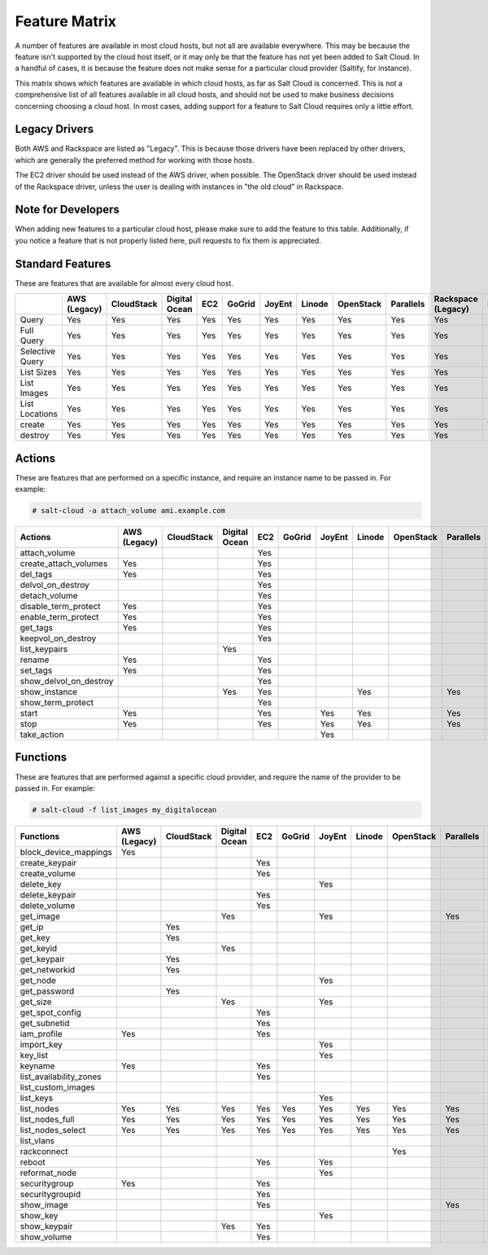 .. _salt-cloud-feature-matrix:

==============
Feature Matrix
==============

A number of features are available in most cloud hosts, but not all are
available everywhere. This may be because the feature isn't supported by the
cloud host itself, or it may only be that the feature has not yet been
added to Salt Cloud. In a handful of cases, it is because the feature does not
make sense for a particular cloud provider (Saltify, for instance).

This matrix shows which features are available in which cloud hosts, as far
as Salt Cloud is concerned. This is not a comprehensive list of all features
available in all cloud hosts, and should not be used to make business
decisions concerning choosing a cloud host. In most cases, adding support
for a feature to Salt Cloud requires only a little effort.

Legacy Drivers
==============
Both AWS and Rackspace are listed as "Legacy". This is because those drivers
have been replaced by other drivers, which are generally the preferred method
for working with those hosts.

The EC2 driver should be used instead of the AWS driver, when possible. The
OpenStack driver should be used instead of the Rackspace driver, unless the user
is dealing with instances in "the old cloud" in Rackspace.

Note for Developers
===================
When adding new features to a particular cloud host, please make sure to
add the feature to this table. Additionally, if you notice a feature that is not
properly listed here, pull requests to fix them is appreciated.

Standard Features
=================
These are features that are available for almost every cloud host.

.. container:: scrollable

    +-----------------------+--------+----------+-------+---+------+------+------+---------+---------+---------+-------+---------+---------+------+
    |                       |AWS     |CloudStack|Digital|EC2|GoGrid|JoyEnt|Linode|OpenStack|Parallels|Rackspace|Saltify|Softlayer|Softlayer|Aliyun|
    |                       |(Legacy)|          |Ocean  |   |      |      |      |         |         |(Legacy) |       |         |Hardware |      |
    +=======================+========+==========+=======+===+======+======+======+=========+=========+=========+=======+=========+=========+======+
    |Query                  |Yes     |Yes       |Yes    |Yes|Yes   |Yes   |Yes   |Yes      |Yes      |Yes      |       |Yes      |Yes      |Yes   |
    +-----------------------+--------+----------+-------+---+------+------+------+---------+---------+---------+-------+---------+---------+------+
    |Full Query             |Yes     |Yes       |Yes    |Yes|Yes   |Yes   |Yes   |Yes      |Yes      |Yes      |       |Yes      |Yes      |Yes   |
    +-----------------------+--------+----------+-------+---+------+------+------+---------+---------+---------+-------+---------+---------+------+
    |Selective Query        |Yes     |Yes       |Yes    |Yes|Yes   |Yes   |Yes   |Yes      |Yes      |Yes      |       |Yes      |Yes      |Yes   |
    +-----------------------+--------+----------+-------+---+------+------+------+---------+---------+---------+-------+---------+---------+------+
    |List Sizes             |Yes     |Yes       |Yes    |Yes|Yes   |Yes   |Yes   |Yes      |Yes      |Yes      |       |Yes      |Yes      |Yes   |
    +-----------------------+--------+----------+-------+---+------+------+------+---------+---------+---------+-------+---------+---------+------+
    |List Images            |Yes     |Yes       |Yes    |Yes|Yes   |Yes   |Yes   |Yes      |Yes      |Yes      |       |Yes      |Yes      |Yes   |
    +-----------------------+--------+----------+-------+---+------+------+------+---------+---------+---------+-------+---------+---------+------+
    |List Locations         |Yes     |Yes       |Yes    |Yes|Yes   |Yes   |Yes   |Yes      |Yes      |Yes      |       |Yes      |Yes      |Yes   |
    +-----------------------+--------+----------+-------+---+------+------+------+---------+---------+---------+-------+---------+---------+------+
    |create                 |Yes     |Yes       |Yes    |Yes|Yes   |Yes   |Yes   |Yes      |Yes      |Yes      |Yes    |Yes      |Yes      |Yes   |
    +-----------------------+--------+----------+-------+---+------+------+------+---------+---------+---------+-------+---------+---------+------+
    |destroy                |Yes     |Yes       |Yes    |Yes|Yes   |Yes   |Yes   |Yes      |Yes      |Yes      |       |Yes      |Yes      |Yes   |
    +-----------------------+--------+----------+-------+---+------+------+------+---------+---------+---------+-------+---------+---------+------+

Actions
=======
These are features that are performed on a specific instance, and require an
instance name to be passed in. For example:

.. code-block:: bash

    # salt-cloud -a attach_volume ami.example.com

.. container:: scrollable

    +-----------------------+--------+----------+-------+---+------+------+------+---------+---------+---------+-------+---------+---------+------+
    |Actions                |AWS     |CloudStack|Digital|EC2|GoGrid|JoyEnt|Linode|OpenStack|Parallels|Rackspace|Saltify|Softlayer|Softlayer|Aliyun|
    |                       |(Legacy)|          |Ocean  |   |      |      |      |         |         |(Legacy) |       |         |Hardware |      |
    +=======================+========+==========+=======+===+======+======+======+=========+=========+=========+=======+=========+=========+======+
    |attach_volume          |        |          |       |Yes|      |      |      |         |         |         |       |         |         |      |
    +-----------------------+--------+----------+-------+---+------+------+------+---------+---------+---------+-------+---------+---------+------+
    |create_attach_volumes  |Yes     |          |       |Yes|      |      |      |         |         |         |       |         |         |      |
    +-----------------------+--------+----------+-------+---+------+------+------+---------+---------+---------+-------+---------+---------+------+
    |del_tags               |Yes     |          |       |Yes|      |      |      |         |         |         |       |         |         |      |
    +-----------------------+--------+----------+-------+---+------+------+------+---------+---------+---------+-------+---------+---------+------+
    |delvol_on_destroy      |        |          |       |Yes|      |      |      |         |         |         |       |         |         |      |
    +-----------------------+--------+----------+-------+---+------+------+------+---------+---------+---------+-------+---------+---------+------+
    |detach_volume          |        |          |       |Yes|      |      |      |         |         |         |       |         |         |      |
    +-----------------------+--------+----------+-------+---+------+------+------+---------+---------+---------+-------+---------+---------+------+
    |disable_term_protect   |Yes     |          |       |Yes|      |      |      |         |         |         |       |         |         |      |
    +-----------------------+--------+----------+-------+---+------+------+------+---------+---------+---------+-------+---------+---------+------+
    |enable_term_protect    |Yes     |          |       |Yes|      |      |      |         |         |         |       |         |         |      |
    +-----------------------+--------+----------+-------+---+------+------+------+---------+---------+---------+-------+---------+---------+------+
    |get_tags               |Yes     |          |       |Yes|      |      |      |         |         |         |       |         |         |      |
    +-----------------------+--------+----------+-------+---+------+------+------+---------+---------+---------+-------+---------+---------+------+
    |keepvol_on_destroy     |        |          |       |Yes|      |      |      |         |         |         |       |         |         |      |
    +-----------------------+--------+----------+-------+---+------+------+------+---------+---------+---------+-------+---------+---------+------+
    |list_keypairs          |        |          |Yes    |   |      |      |      |         |         |         |       |         |         |      |
    +-----------------------+--------+----------+-------+---+------+------+------+---------+---------+---------+-------+---------+---------+------+
    |rename                 |Yes     |          |       |Yes|      |      |      |         |         |         |       |         |         |      |
    +-----------------------+--------+----------+-------+---+------+------+------+---------+---------+---------+-------+---------+---------+------+
    |set_tags               |Yes     |          |       |Yes|      |      |      |         |         |         |       |         |         |      |
    +-----------------------+--------+----------+-------+---+------+------+------+---------+---------+---------+-------+---------+---------+------+
    |show_delvol_on_destroy |        |          |       |Yes|      |      |      |         |         |         |       |         |         |      |
    +-----------------------+--------+----------+-------+---+------+------+------+---------+---------+---------+-------+---------+---------+------+
    |show_instance          |        |          |Yes    |Yes|      |      |Yes   |         |Yes      |         |       |Yes      |Yes      |Yes   |
    +-----------------------+--------+----------+-------+---+------+------+------+---------+---------+---------+-------+---------+---------+------+
    |show_term_protect      |        |          |       |Yes|      |      |      |         |         |         |       |         |         |      |
    +-----------------------+--------+----------+-------+---+------+------+------+---------+---------+---------+-------+---------+---------+------+
    |start                  |Yes     |          |       |Yes|      |Yes   |Yes   |         |Yes      |         |       |         |         |Yes   |
    +-----------------------+--------+----------+-------+---+------+------+------+---------+---------+---------+-------+---------+---------+------+
    |stop                   |Yes     |          |       |Yes|      |Yes   |Yes   |         |Yes      |         |       |         |         |Yes   |
    +-----------------------+--------+----------+-------+---+------+------+------+---------+---------+---------+-------+---------+---------+------+
    |take_action            |        |          |       |   |      |Yes   |      |         |         |         |       |         |         |      |
    +-----------------------+--------+----------+-------+---+------+------+------+---------+---------+---------+-------+---------+---------+------+

Functions
=========
These are features that are performed against a specific cloud provider, and
require the name of the provider to be passed in. For example:

.. code-block:: bash

    # salt-cloud -f list_images my_digitalocean

.. container:: scrollable

    +-----------------------+--------+----------+-------+---+------+------+------+---------+---------+---------+-------+---------+---------+------+
    |Functions              |AWS     |CloudStack|Digital|EC2|GoGrid|JoyEnt|Linode|OpenStack|Parallels|Rackspace|Saltify|Softlayer|Softlayer|Aliyun|
    |                       |(Legacy)|          |Ocean  |   |      |      |      |         |         |(Legacy) |       |         |Hardware |      |
    +=======================+========+==========+=======+===+======+======+======+=========+=========+=========+=======+=========+=========+======+
    |block_device_mappings  |Yes     |          |       |   |      |      |      |         |         |         |       |         |         |      |
    +-----------------------+--------+----------+-------+---+------+------+------+---------+---------+---------+-------+---------+---------+------+
    |create_keypair         |        |          |       |Yes|      |      |      |         |         |         |       |         |         |      |
    +-----------------------+--------+----------+-------+---+------+------+------+---------+---------+---------+-------+---------+---------+------+
    |create_volume          |        |          |       |Yes|      |      |      |         |         |         |       |         |         |      |
    +-----------------------+--------+----------+-------+---+------+------+------+---------+---------+---------+-------+---------+---------+------+
    |delete_key             |        |          |       |   |      |Yes   |      |         |         |         |       |         |         |      |
    +-----------------------+--------+----------+-------+---+------+------+------+---------+---------+---------+-------+---------+---------+------+
    |delete_keypair         |        |          |       |Yes|      |      |      |         |         |         |       |         |         |      |
    +-----------------------+--------+----------+-------+---+------+------+------+---------+---------+---------+-------+---------+---------+------+
    |delete_volume          |        |          |       |Yes|      |      |      |         |         |         |       |         |         |      |
    +-----------------------+--------+----------+-------+---+------+------+------+---------+---------+---------+-------+---------+---------+------+
    |get_image              |        |          |Yes    |   |      |Yes   |      |         |Yes      |         |       |         |         |Yes   |
    +-----------------------+--------+----------+-------+---+------+------+------+---------+---------+---------+-------+---------+---------+------+
    |get_ip                 |        |Yes       |       |   |      |      |      |         |         |         |       |         |         |      |
    +-----------------------+--------+----------+-------+---+------+------+------+---------+---------+---------+-------+---------+---------+------+
    |get_key                |        |Yes       |       |   |      |      |      |         |         |         |       |         |         |      |
    +-----------------------+--------+----------+-------+---+------+------+------+---------+---------+---------+-------+---------+---------+------+
    |get_keyid              |        |          |Yes    |   |      |      |      |         |         |         |       |         |         |      |
    +-----------------------+--------+----------+-------+---+------+------+------+---------+---------+---------+-------+---------+---------+------+
    |get_keypair            |        |Yes       |       |   |      |      |      |         |         |         |       |         |         |      |
    +-----------------------+--------+----------+-------+---+------+------+------+---------+---------+---------+-------+---------+---------+------+
    |get_networkid          |        |Yes       |       |   |      |      |      |         |         |         |       |         |         |      |
    +-----------------------+--------+----------+-------+---+------+------+------+---------+---------+---------+-------+---------+---------+------+
    |get_node               |        |          |       |   |      |Yes   |      |         |         |         |       |         |         |      |
    +-----------------------+--------+----------+-------+---+------+------+------+---------+---------+---------+-------+---------+---------+------+
    |get_password           |        |Yes       |       |   |      |      |      |         |         |         |       |         |         |      |
    +-----------------------+--------+----------+-------+---+------+------+------+---------+---------+---------+-------+---------+---------+------+
    |get_size               |        |          |Yes    |   |      |Yes   |      |         |         |         |       |         |         |Yes   |
    +-----------------------+--------+----------+-------+---+------+------+------+---------+---------+---------+-------+---------+---------+------+
    |get_spot_config        |        |          |       |Yes|      |      |      |         |         |         |       |         |         |      |
    +-----------------------+--------+----------+-------+---+------+------+------+---------+---------+---------+-------+---------+---------+------+
    |get_subnetid           |        |          |       |Yes|      |      |      |         |         |         |       |         |         |      |
    +-----------------------+--------+----------+-------+---+------+------+------+---------+---------+---------+-------+---------+---------+------+
    |iam_profile            |Yes     |          |       |Yes|      |      |      |         |         |         |       |         |         |Yes   |
    +-----------------------+--------+----------+-------+---+------+------+------+---------+---------+---------+-------+---------+---------+------+
    |import_key             |        |          |       |   |      |Yes   |      |         |         |         |       |         |         |      |
    +-----------------------+--------+----------+-------+---+------+------+------+---------+---------+---------+-------+---------+---------+------+
    |key_list               |        |          |       |   |      |Yes   |      |         |         |         |       |         |         |      |
    +-----------------------+--------+----------+-------+---+------+------+------+---------+---------+---------+-------+---------+---------+------+
    |keyname                |Yes     |          |       |Yes|      |      |      |         |         |         |       |         |         |      |
    +-----------------------+--------+----------+-------+---+------+------+------+---------+---------+---------+-------+---------+---------+------+
    |list_availability_zones|        |          |       |Yes|      |      |      |         |         |         |       |         |         |Yes   |
    +-----------------------+--------+----------+-------+---+------+------+------+---------+---------+---------+-------+---------+---------+------+
    |list_custom_images     |        |          |       |   |      |      |      |         |         |         |       |Yes      |         |      |
    +-----------------------+--------+----------+-------+---+------+------+------+---------+---------+---------+-------+---------+---------+------+
    |list_keys              |        |          |       |   |      |Yes   |      |         |         |         |       |         |         |      |
    +-----------------------+--------+----------+-------+---+------+------+------+---------+---------+---------+-------+---------+---------+------+
    |list_nodes             |Yes     |Yes       |Yes    |Yes|Yes   |Yes   |Yes   |Yes      |Yes      |Yes      |Yes    |Yes      |Yes      |Yes   |
    +-----------------------+--------+----------+-------+---+------+------+------+---------+---------+---------+-------+---------+---------+------+
    |list_nodes_full        |Yes     |Yes       |Yes    |Yes|Yes   |Yes   |Yes   |Yes      |Yes      |Yes      |Yes    |Yes      |Yes      |Yes   |
    +-----------------------+--------+----------+-------+---+------+------+------+---------+---------+---------+-------+---------+---------+------+
    |list_nodes_select      |Yes     |Yes       |Yes    |Yes|Yes   |Yes   |Yes   |Yes      |Yes      |Yes      |Yes    |Yes      |Yes      |Yes   |
    +-----------------------+--------+----------+-------+---+------+------+------+---------+---------+---------+-------+---------+---------+------+
    |list_vlans             |        |          |       |   |      |      |      |         |         |         |       |Yes      |Yes      |      |
    +-----------------------+--------+----------+-------+---+------+------+------+---------+---------+---------+-------+---------+---------+------+
    |rackconnect            |        |          |       |   |      |      |      |Yes      |         |         |       |         |         |      |
    +-----------------------+--------+----------+-------+---+------+------+------+---------+---------+---------+-------+---------+---------+------+
    |reboot                 |        |          |       |Yes|      |Yes   |      |         |         |         |       |         |         |Yes   |
    +-----------------------+--------+----------+-------+---+------+------+------+---------+---------+---------+-------+---------+---------+------+
    |reformat_node          |        |          |       |   |      |Yes   |      |         |         |         |       |         |         |      |
    +-----------------------+--------+----------+-------+---+------+------+------+---------+---------+---------+-------+---------+---------+------+
    |securitygroup          |Yes     |          |       |Yes|      |      |      |         |         |         |       |         |         |      |
    +-----------------------+--------+----------+-------+---+------+------+------+---------+---------+---------+-------+---------+---------+------+
    |securitygroupid        |        |          |       |Yes|      |      |      |         |         |         |       |         |         |Yes   |
    +-----------------------+--------+----------+-------+---+------+------+------+---------+---------+---------+-------+---------+---------+------+
    |show_image             |        |          |       |Yes|      |      |      |         |Yes      |         |       |         |         |Yes   |
    +-----------------------+--------+----------+-------+---+------+------+------+---------+---------+---------+-------+---------+---------+------+
    |show_key               |        |          |       |   |      |Yes   |      |         |         |         |       |         |         |      |
    +-----------------------+--------+----------+-------+---+------+------+------+---------+---------+---------+-------+---------+---------+------+
    |show_keypair           |        |          |Yes    |Yes|      |      |      |         |         |         |       |         |         |      |
    +-----------------------+--------+----------+-------+---+------+------+------+---------+---------+---------+-------+---------+---------+------+
    |show_volume            |        |          |       |Yes|      |      |      |         |         |         |       |         |         |Yes   |
    +-----------------------+--------+----------+-------+---+------+------+------+---------+---------+---------+-------+---------+---------+------+
